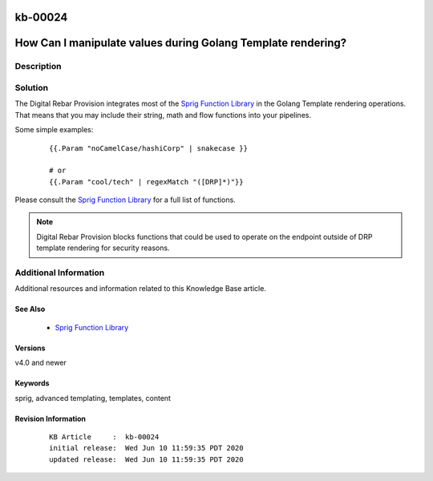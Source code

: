.. Copyright (c) 2020 RackN Inc.
.. Licensed under the Apache License, Version 2.0 (the "License");
.. Digital Rebar Provision documentation under Digital Rebar master license

.. REFERENCE kb-00000 for an example and information on how to use this template.
.. If you make EDITS - ensure you update footer release date information.

.. _rs_kb_00024:

kb-00024
~~~~~~~~

.. _rs_sprig:

How Can I manipulate values during Golang Template rendering?
~~~~~~~~~~~~~~~~~~~~~~~~~~~~~~~~~~~~~~~~~~~~~~~~~~~~~~~~~~~~~


Description
-----------


Solution
--------

The Digital Rebar Provision integrates most of the `Sprig Function Library <http://masterminds.github.io/sprig/>`_
in the Golang Template rendering operations.  That means that you may include their string, math and flow
functions into your pipelines.

Some simple examples:

  ::

    {{.Param "noCamelCase/hashiCorp" | snakecase }}

    # or
    {{.Param "cool/tech" | regexMatch "([DRP]*)"}}

Please consult the `Sprig Function Library <http://masterminds.github.io/sprig/>`_ for a full list of
functions.

.. note:: Digital Rebar Provision blocks functions that could be used to operate on the endpoint
          outside of DRP template rendering for security reasons.


Additional Information
----------------------

Additional resources and information related to this Knowledge Base article.


See Also
========

  * `Sprig Function Library <http://masterminds.github.io/sprig/>`_


Versions
========

v4.0 and newer


Keywords
========

sprig, advanced templating, templates, content


Revision Information
====================
  ::

    KB Article     :  kb-00024
    initial release:  Wed Jun 10 11:59:35 PDT 2020
    updated release:  Wed Jun 10 11:59:35 PDT 2020

